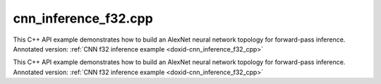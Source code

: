.. index:: pair: example; cnn_inference_f32.cpp
.. _doxid-cnn_inference_f32_8cpp-example:

cnn_inference_f32.cpp
=====================

This C++ API example demonstrates how to build an AlexNet neural network topology for forward-pass inference. Annotated version: :ref:`CNN f32 inference example <doxid-cnn_inference_f32_cpp>`

This C++ API example demonstrates how to build an AlexNet neural network topology for forward-pass inference. Annotated version: :ref:`CNN f32 inference example <doxid-cnn_inference_f32_cpp>`



.. ref-code-block:: cpp

	/*******************************************************************************
	* Copyright 2016-2025 Intel Corporation
	*
	* Licensed under the Apache License, Version 2.0 (the "License");
	* you may not use this file except in compliance with the License.
	* You may obtain a copy of the License at
	*
	*     http://www.apache.org/licenses/LICENSE-2.0
	*
	* Unless required by applicable law or agreed to in writing, software
	* distributed under the License is distributed on an "AS IS" BASIS,
	* WITHOUT WARRANTIES OR CONDITIONS OF ANY KIND, either express or implied.
	* See the License for the specific language governing permissions and
	* limitations under the License.
	*******************************************************************************/
	
	
	
	#include <assert.h>
	
	#include <chrono>
	#include <vector>
	#include <unordered_map>
	
	#include "oneapi/dnnl/dnnl.hpp"
	
	#include "example_utils.hpp"
	
	using namespace :ref:`dnnl <doxid-namespacednnl>`;
	
	void simple_net(:ref:`engine::kind <doxid-structdnnl_1_1engine_1a2635da16314dcbdb9bd9ea431316bb1a>` engine_kind, int times = 100) {
	    //[Initialize engine and stream]
	    :ref:`engine <doxid-structdnnl_1_1engine>` eng(engine_kind, 0);
	    :ref:`stream <doxid-structdnnl_1_1stream>` s(eng);
	    //[Initialize engine and stream]
	
	    //[Create network]
	    std::vector<primitive> net;
	    std::vector<std::unordered_map<int, memory>> net_args;
	    //[Create network]
	
	    const :ref:`memory::dim <doxid-structdnnl_1_1memory_1a281426f169daa042dcf5379c8fce21a9>` batch = 1;
	
	    // AlexNet: conv1
	    // {batch, 3, 227, 227} (x) {96, 3, 11, 11} -> {batch, 96, 55, 55}
	    // strides: {4, 4}
	    :ref:`memory::dims <doxid-structdnnl_1_1memory_1a7d9f4b6ad8caf3969f436cd9ff27e9bb>` conv1_src_tz = {batch, 3, 227, 227};
	    :ref:`memory::dims <doxid-structdnnl_1_1memory_1a7d9f4b6ad8caf3969f436cd9ff27e9bb>` conv1_weights_tz = {96, 3, 11, 11};
	    :ref:`memory::dims <doxid-structdnnl_1_1memory_1a7d9f4b6ad8caf3969f436cd9ff27e9bb>` conv1_bias_tz = {96};
	    :ref:`memory::dims <doxid-structdnnl_1_1memory_1a7d9f4b6ad8caf3969f436cd9ff27e9bb>` conv1_dst_tz = {batch, 96, 55, 55};
	    :ref:`memory::dims <doxid-structdnnl_1_1memory_1a7d9f4b6ad8caf3969f436cd9ff27e9bb>` conv1_strides = {4, 4};
	    :ref:`memory::dims <doxid-structdnnl_1_1memory_1a7d9f4b6ad8caf3969f436cd9ff27e9bb>` conv1_padding = {0, 0};
	
	    //[Allocate buffers]
	    std::vector<float> user_src(batch * 3 * 227 * 227);
	    std::vector<float> user_dst(batch * 1000);
	    std::vector<float> conv1_weights(product(conv1_weights_tz));
	    std::vector<float> conv1_bias(product(conv1_bias_tz));
	    //[Allocate buffers]
	
	    //[Create user memory]
	    auto user_src_memory = :ref:`memory <doxid-structdnnl_1_1memory>`(
	            {{conv1_src_tz}, :ref:`memory::data_type::f32 <doxid-structdnnl_1_1memory_1a8e83474ec3a50e08e37af76c8c075dcea512dc597be7ae761876315165dc8bd2e>`, :ref:`memory::format_tag::nchw <doxid-structdnnl_1_1memory_1a8e71077ed6a5f7fb7b3e6e1a5a2ecf3faded7ac40158367123c5467281d44cbeb>`},
	            eng);
	    write_to_dnnl_memory(user_src.data(), user_src_memory);
	    auto user_weights_memory
	            = :ref:`memory <doxid-structdnnl_1_1memory>`({{conv1_weights_tz}, :ref:`memory::data_type::f32 <doxid-structdnnl_1_1memory_1a8e83474ec3a50e08e37af76c8c075dcea512dc597be7ae761876315165dc8bd2e>`,
	                             :ref:`memory::format_tag::oihw <doxid-structdnnl_1_1memory_1a8e71077ed6a5f7fb7b3e6e1a5a2ecf3fa14b72a467aeefa06a5cb802ec4a7743c>`},
	                    eng);
	    write_to_dnnl_memory(conv1_weights.data(), user_weights_memory);
	    auto conv1_user_bias_memory = :ref:`memory <doxid-structdnnl_1_1memory>`(
	            {{conv1_bias_tz}, :ref:`memory::data_type::f32 <doxid-structdnnl_1_1memory_1a8e83474ec3a50e08e37af76c8c075dcea512dc597be7ae761876315165dc8bd2e>`, :ref:`memory::format_tag::x <doxid-structdnnl_1_1memory_1a8e71077ed6a5f7fb7b3e6e1a5a2ecf3fa9dd4e461268c8034f5c8564e155c67a6>`},
	            eng);
	    write_to_dnnl_memory(conv1_bias.data(), conv1_user_bias_memory);
	    //[Create user memory]
	
	    //[Create convolution memory descriptors]
	    auto conv1_src_md = :ref:`memory::desc <doxid-structdnnl_1_1memory_1_1desc>`(
	            {conv1_src_tz}, :ref:`memory::data_type::f32 <doxid-structdnnl_1_1memory_1a8e83474ec3a50e08e37af76c8c075dcea512dc597be7ae761876315165dc8bd2e>`, :ref:`memory::format_tag::any <doxid-structdnnl_1_1memory_1a8e71077ed6a5f7fb7b3e6e1a5a2ecf3fa100b8cad7cf2a56f6df78f171f97a1ec>`);
	    auto conv1_bias_md = :ref:`memory::desc <doxid-structdnnl_1_1memory_1_1desc>`(
	            {conv1_bias_tz}, :ref:`memory::data_type::f32 <doxid-structdnnl_1_1memory_1a8e83474ec3a50e08e37af76c8c075dcea512dc597be7ae761876315165dc8bd2e>`, :ref:`memory::format_tag::any <doxid-structdnnl_1_1memory_1a8e71077ed6a5f7fb7b3e6e1a5a2ecf3fa100b8cad7cf2a56f6df78f171f97a1ec>`);
	    auto conv1_weights_md = :ref:`memory::desc <doxid-structdnnl_1_1memory_1_1desc>`({conv1_weights_tz},
	            :ref:`memory::data_type::f32 <doxid-structdnnl_1_1memory_1a8e83474ec3a50e08e37af76c8c075dcea512dc597be7ae761876315165dc8bd2e>`, :ref:`memory::format_tag::any <doxid-structdnnl_1_1memory_1a8e71077ed6a5f7fb7b3e6e1a5a2ecf3fa100b8cad7cf2a56f6df78f171f97a1ec>`);
	    auto conv1_dst_md = :ref:`memory::desc <doxid-structdnnl_1_1memory_1_1desc>`(
	            {conv1_dst_tz}, :ref:`memory::data_type::f32 <doxid-structdnnl_1_1memory_1a8e83474ec3a50e08e37af76c8c075dcea512dc597be7ae761876315165dc8bd2e>`, :ref:`memory::format_tag::any <doxid-structdnnl_1_1memory_1a8e71077ed6a5f7fb7b3e6e1a5a2ecf3fa100b8cad7cf2a56f6df78f171f97a1ec>`);
	    //[Create convolution memory descriptors]
	
	    //[Create convolution primitive descriptor]
	    auto conv1_prim_desc = :ref:`convolution_forward::primitive_desc <doxid-structdnnl_1_1convolution__forward_1_1primitive__desc>`(eng,
	            :ref:`prop_kind::forward_inference <doxid-group__dnnl__api__attributes_1ggac7db48f6583aa9903e54c2a39d65438fa3b9fad4f80d45368f856b5403198ac4c>`, :ref:`algorithm::convolution_direct <doxid-group__dnnl__api__attributes_1gga00377dd4982333e42e8ae1d09a309640a5028ad8f818a45333a8a0eefad35c5c0>`,
	            conv1_src_md, conv1_weights_md, conv1_bias_md, conv1_dst_md,
	            conv1_strides, conv1_padding, conv1_padding);
	    //[Create convolution primitive descriptor]
	
	    //[Reorder data and weights]
	    auto conv1_src_memory = user_src_memory;
	    if (conv1_prim_desc.src_desc() != user_src_memory.get_desc()) {
	        conv1_src_memory = :ref:`memory <doxid-structdnnl_1_1memory>`(conv1_prim_desc.src_desc(), eng);
	        net.push_back(:ref:`reorder <doxid-structdnnl_1_1reorder>`(user_src_memory, conv1_src_memory));
	        net_args.push_back({{:ref:`DNNL_ARG_FROM <doxid-group__dnnl__api__primitives__common_1ga953b34f004a8222b04e21851487c611a>`, user_src_memory},
	                {:ref:`DNNL_ARG_TO <doxid-group__dnnl__api__primitives__common_1gaf700c3396987b450413c8df5d78bafd9>`, conv1_src_memory}});
	    }
	
	    auto conv1_weights_memory = user_weights_memory;
	    if (conv1_prim_desc.weights_desc() != user_weights_memory.get_desc()) {
	        conv1_weights_memory = :ref:`memory <doxid-structdnnl_1_1memory>`(conv1_prim_desc.weights_desc(), eng);
	        :ref:`reorder <doxid-structdnnl_1_1reorder>`(user_weights_memory, conv1_weights_memory)
	                .:ref:`execute <doxid-structdnnl_1_1reorder_1ab9d5265274a13d4afa1fe33d784a1027>`(s, user_weights_memory, conv1_weights_memory);
	    }
	    //[Reorder data and weights]
	
	    //[Create memory for output]
	    auto conv1_dst_memory = :ref:`memory <doxid-structdnnl_1_1memory>`(conv1_prim_desc.dst_desc(), eng);
	    //[Create memory for output]
	
	    //[Create convolution primitive]
	    net.push_back(:ref:`convolution_forward <doxid-structdnnl_1_1convolution__forward>`(conv1_prim_desc));
	    net_args.push_back({{:ref:`DNNL_ARG_SRC <doxid-group__dnnl__api__primitives__common_1gac37ad67b48edeb9e742af0e50b70fe09>`, conv1_src_memory},
	            {:ref:`DNNL_ARG_WEIGHTS <doxid-group__dnnl__api__primitives__common_1gaf279f28c59a807e71a70c719db56c5b3>`, conv1_weights_memory},
	            {:ref:`DNNL_ARG_BIAS <doxid-group__dnnl__api__primitives__common_1gad0cbc09942aba93fbe3c0c2e09166f0d>`, conv1_user_bias_memory},
	            {:ref:`DNNL_ARG_DST <doxid-group__dnnl__api__primitives__common_1ga3ca217e4a06d42a0ede3c018383c388f>`, conv1_dst_memory}});
	    //[Create convolution primitive]
	
	    // AlexNet: relu1
	    // {batch, 96, 55, 55} -> {batch, 96, 55, 55}
	    const float negative1_slope = 0.0f;
	
	    //[Create relu primitive]
	    auto relu1_prim_desc
	            = :ref:`eltwise_forward::primitive_desc <doxid-structdnnl_1_1eltwise__forward_1_1primitive__desc>`(eng, :ref:`prop_kind::forward_inference <doxid-group__dnnl__api__attributes_1ggac7db48f6583aa9903e54c2a39d65438fa3b9fad4f80d45368f856b5403198ac4c>`,
	                    :ref:`algorithm::eltwise_relu <doxid-group__dnnl__api__attributes_1gga00377dd4982333e42e8ae1d09a309640aba09bebb742494255b90b43871c01c69>`, conv1_dst_memory.get_desc(),
	                    conv1_dst_memory.get_desc(), negative1_slope);
	
	    net.push_back(:ref:`eltwise_forward <doxid-structdnnl_1_1eltwise__forward>`(relu1_prim_desc));
	    net_args.push_back({{:ref:`DNNL_ARG_SRC <doxid-group__dnnl__api__primitives__common_1gac37ad67b48edeb9e742af0e50b70fe09>`, conv1_dst_memory},
	            {:ref:`DNNL_ARG_DST <doxid-group__dnnl__api__primitives__common_1ga3ca217e4a06d42a0ede3c018383c388f>`, conv1_dst_memory}});
	    //[Create relu primitive]
	
	    // AlexNet: lrn1
	    // {batch, 96, 55, 55} -> {batch, 96, 55, 55}
	    // local size: 5
	    // alpha1: 0.0001
	    // beta1: 0.75
	    const :ref:`memory::dim <doxid-structdnnl_1_1memory_1a281426f169daa042dcf5379c8fce21a9>` local1_size = 5;
	    const float alpha1 = 0.0001f;
	    const float beta1 = 0.75f;
	    const float k1 = 1.0f;
	
	    // create lrn primitive and add it to net
	    auto lrn1_prim_desc = :ref:`lrn_forward::primitive_desc <doxid-structdnnl_1_1lrn__forward_1_1primitive__desc>`(eng,
	            :ref:`prop_kind::forward_inference <doxid-group__dnnl__api__attributes_1ggac7db48f6583aa9903e54c2a39d65438fa3b9fad4f80d45368f856b5403198ac4c>`, :ref:`algorithm::lrn_across_channels <doxid-group__dnnl__api__attributes_1gga00377dd4982333e42e8ae1d09a309640ab9e2d858b551792385a4b5b86672b24b>`,
	            conv1_dst_memory.get_desc(), conv1_dst_memory.get_desc(),
	            local1_size, alpha1, beta1, k1);
	    auto lrn1_dst_memory = :ref:`memory <doxid-structdnnl_1_1memory>`(lrn1_prim_desc.dst_desc(), eng);
	
	    net.push_back(:ref:`lrn_forward <doxid-structdnnl_1_1lrn__forward>`(lrn1_prim_desc));
	    net_args.push_back({{:ref:`DNNL_ARG_SRC <doxid-group__dnnl__api__primitives__common_1gac37ad67b48edeb9e742af0e50b70fe09>`, conv1_dst_memory},
	            {:ref:`DNNL_ARG_DST <doxid-group__dnnl__api__primitives__common_1ga3ca217e4a06d42a0ede3c018383c388f>`, lrn1_dst_memory}});
	
	    // AlexNet: pool1
	    // {batch, 96, 55, 55} -> {batch, 96, 27, 27}
	    // kernel: {3, 3}
	    // strides: {2, 2}
	    :ref:`memory::dims <doxid-structdnnl_1_1memory_1a7d9f4b6ad8caf3969f436cd9ff27e9bb>` pool1_dst_tz = {batch, 96, 27, 27};
	    :ref:`memory::dims <doxid-structdnnl_1_1memory_1a7d9f4b6ad8caf3969f436cd9ff27e9bb>` pool1_kernel = {3, 3};
	    :ref:`memory::dims <doxid-structdnnl_1_1memory_1a7d9f4b6ad8caf3969f436cd9ff27e9bb>` pool1_strides = {2, 2};
	    :ref:`memory::dims <doxid-structdnnl_1_1memory_1a7d9f4b6ad8caf3969f436cd9ff27e9bb>` pool_dilation = {0, 0};
	    :ref:`memory::dims <doxid-structdnnl_1_1memory_1a7d9f4b6ad8caf3969f436cd9ff27e9bb>` pool_padding = {0, 0};
	
	    auto pool1_dst_md = :ref:`memory::desc <doxid-structdnnl_1_1memory_1_1desc>`(
	            {pool1_dst_tz}, :ref:`memory::data_type::f32 <doxid-structdnnl_1_1memory_1a8e83474ec3a50e08e37af76c8c075dcea512dc597be7ae761876315165dc8bd2e>`, :ref:`memory::format_tag::any <doxid-structdnnl_1_1memory_1a8e71077ed6a5f7fb7b3e6e1a5a2ecf3fa100b8cad7cf2a56f6df78f171f97a1ec>`);
	
	    //[Create pooling primitive]
	    auto pool1_pd = :ref:`pooling_forward::primitive_desc <doxid-structdnnl_1_1pooling__forward_1_1primitive__desc>`(eng,
	            :ref:`prop_kind::forward_inference <doxid-group__dnnl__api__attributes_1ggac7db48f6583aa9903e54c2a39d65438fa3b9fad4f80d45368f856b5403198ac4c>`, :ref:`algorithm::pooling_max <doxid-group__dnnl__api__attributes_1gga00377dd4982333e42e8ae1d09a309640a8c73d4bb88a0497586a74256bb338e88>`,
	            lrn1_dst_memory.get_desc(), pool1_dst_md, pool1_strides,
	            pool1_kernel, pool_dilation, pool_padding, pool_padding);
	    auto pool1_dst_memory = :ref:`memory <doxid-structdnnl_1_1memory>`(pool1_pd.dst_desc(), eng);
	
	    net.push_back(:ref:`pooling_forward <doxid-structdnnl_1_1pooling__forward>`(pool1_pd));
	    net_args.push_back({{:ref:`DNNL_ARG_SRC <doxid-group__dnnl__api__primitives__common_1gac37ad67b48edeb9e742af0e50b70fe09>`, lrn1_dst_memory},
	            {:ref:`DNNL_ARG_DST <doxid-group__dnnl__api__primitives__common_1ga3ca217e4a06d42a0ede3c018383c388f>`, pool1_dst_memory}});
	    //[Create pooling primitive]
	
	    // AlexNet: conv2
	    // {batch, 96, 27, 27} (x) {2, 128, 48, 5, 5} -> {batch, 256, 27, 27}
	    // strides: {1, 1}
	    :ref:`memory::dims <doxid-structdnnl_1_1memory_1a7d9f4b6ad8caf3969f436cd9ff27e9bb>` conv2_src_tz = {batch, 96, 27, 27};
	    :ref:`memory::dims <doxid-structdnnl_1_1memory_1a7d9f4b6ad8caf3969f436cd9ff27e9bb>` conv2_weights_tz = {2, 128, 48, 5, 5};
	    :ref:`memory::dims <doxid-structdnnl_1_1memory_1a7d9f4b6ad8caf3969f436cd9ff27e9bb>` conv2_bias_tz = {256};
	    :ref:`memory::dims <doxid-structdnnl_1_1memory_1a7d9f4b6ad8caf3969f436cd9ff27e9bb>` conv2_dst_tz = {batch, 256, 27, 27};
	    :ref:`memory::dims <doxid-structdnnl_1_1memory_1a7d9f4b6ad8caf3969f436cd9ff27e9bb>` conv2_strides = {1, 1};
	    :ref:`memory::dims <doxid-structdnnl_1_1memory_1a7d9f4b6ad8caf3969f436cd9ff27e9bb>` conv2_padding = {2, 2};
	
	    std::vector<float> conv2_weights(product(conv2_weights_tz));
	    std::vector<float> conv2_bias(product(conv2_bias_tz));
	
	    // create memory for user data
	    auto conv2_user_weights_memory
	            = :ref:`memory <doxid-structdnnl_1_1memory>`({{conv2_weights_tz}, :ref:`memory::data_type::f32 <doxid-structdnnl_1_1memory_1a8e83474ec3a50e08e37af76c8c075dcea512dc597be7ae761876315165dc8bd2e>`,
	                             :ref:`memory::format_tag::goihw <doxid-structdnnl_1_1memory_1a8e71077ed6a5f7fb7b3e6e1a5a2ecf3fa3dc0e53430a6368210356118196f821a>`},
	                    eng);
	    write_to_dnnl_memory(conv2_weights.data(), conv2_user_weights_memory);
	    auto conv2_user_bias_memory = :ref:`memory <doxid-structdnnl_1_1memory>`(
	            {{conv2_bias_tz}, :ref:`memory::data_type::f32 <doxid-structdnnl_1_1memory_1a8e83474ec3a50e08e37af76c8c075dcea512dc597be7ae761876315165dc8bd2e>`, :ref:`memory::format_tag::x <doxid-structdnnl_1_1memory_1a8e71077ed6a5f7fb7b3e6e1a5a2ecf3fa9dd4e461268c8034f5c8564e155c67a6>`},
	            eng);
	    write_to_dnnl_memory(conv2_bias.data(), conv2_user_bias_memory);
	
	    // create memory descriptors for convolution data w/ no specified format
	    auto conv2_src_md = :ref:`memory::desc <doxid-structdnnl_1_1memory_1_1desc>`(
	            {conv2_src_tz}, :ref:`memory::data_type::f32 <doxid-structdnnl_1_1memory_1a8e83474ec3a50e08e37af76c8c075dcea512dc597be7ae761876315165dc8bd2e>`, :ref:`memory::format_tag::any <doxid-structdnnl_1_1memory_1a8e71077ed6a5f7fb7b3e6e1a5a2ecf3fa100b8cad7cf2a56f6df78f171f97a1ec>`);
	    auto conv2_bias_md = :ref:`memory::desc <doxid-structdnnl_1_1memory_1_1desc>`(
	            {conv2_bias_tz}, :ref:`memory::data_type::f32 <doxid-structdnnl_1_1memory_1a8e83474ec3a50e08e37af76c8c075dcea512dc597be7ae761876315165dc8bd2e>`, :ref:`memory::format_tag::any <doxid-structdnnl_1_1memory_1a8e71077ed6a5f7fb7b3e6e1a5a2ecf3fa100b8cad7cf2a56f6df78f171f97a1ec>`);
	    auto conv2_weights_md = :ref:`memory::desc <doxid-structdnnl_1_1memory_1_1desc>`({conv2_weights_tz},
	            :ref:`memory::data_type::f32 <doxid-structdnnl_1_1memory_1a8e83474ec3a50e08e37af76c8c075dcea512dc597be7ae761876315165dc8bd2e>`, :ref:`memory::format_tag::any <doxid-structdnnl_1_1memory_1a8e71077ed6a5f7fb7b3e6e1a5a2ecf3fa100b8cad7cf2a56f6df78f171f97a1ec>`);
	    auto conv2_dst_md = :ref:`memory::desc <doxid-structdnnl_1_1memory_1_1desc>`(
	            {conv2_dst_tz}, :ref:`memory::data_type::f32 <doxid-structdnnl_1_1memory_1a8e83474ec3a50e08e37af76c8c075dcea512dc597be7ae761876315165dc8bd2e>`, :ref:`memory::format_tag::any <doxid-structdnnl_1_1memory_1a8e71077ed6a5f7fb7b3e6e1a5a2ecf3fa100b8cad7cf2a56f6df78f171f97a1ec>`);
	
	    // create a convolution
	    auto conv2_prim_desc = :ref:`convolution_forward::primitive_desc <doxid-structdnnl_1_1convolution__forward_1_1primitive__desc>`(eng,
	            :ref:`prop_kind::forward_inference <doxid-group__dnnl__api__attributes_1ggac7db48f6583aa9903e54c2a39d65438fa3b9fad4f80d45368f856b5403198ac4c>`, :ref:`algorithm::convolution_direct <doxid-group__dnnl__api__attributes_1gga00377dd4982333e42e8ae1d09a309640a5028ad8f818a45333a8a0eefad35c5c0>`,
	            conv2_src_md, conv2_weights_md, conv2_bias_md, conv2_dst_md,
	            conv2_strides, conv2_padding, conv2_padding);
	
	    auto conv2_src_memory = pool1_dst_memory;
	    if (conv2_prim_desc.src_desc() != conv2_src_memory.get_desc()) {
	        conv2_src_memory = :ref:`memory <doxid-structdnnl_1_1memory>`(conv2_prim_desc.src_desc(), eng);
	        net.push_back(:ref:`reorder <doxid-structdnnl_1_1reorder>`(pool1_dst_memory, conv2_src_memory));
	        net_args.push_back({{:ref:`DNNL_ARG_FROM <doxid-group__dnnl__api__primitives__common_1ga953b34f004a8222b04e21851487c611a>`, pool1_dst_memory},
	                {:ref:`DNNL_ARG_TO <doxid-group__dnnl__api__primitives__common_1gaf700c3396987b450413c8df5d78bafd9>`, conv2_src_memory}});
	    }
	
	    auto conv2_weights_memory = conv2_user_weights_memory;
	    if (conv2_prim_desc.weights_desc()
	            != conv2_user_weights_memory.get_desc()) {
	        conv2_weights_memory = :ref:`memory <doxid-structdnnl_1_1memory>`(conv2_prim_desc.weights_desc(), eng);
	        :ref:`reorder <doxid-structdnnl_1_1reorder>`(conv2_user_weights_memory, conv2_weights_memory)
	                .:ref:`execute <doxid-structdnnl_1_1reorder_1ab9d5265274a13d4afa1fe33d784a1027>`(s, conv2_user_weights_memory, conv2_weights_memory);
	    }
	
	    auto conv2_dst_memory = :ref:`memory <doxid-structdnnl_1_1memory>`(conv2_prim_desc.dst_desc(), eng);
	
	    // create convolution primitive and add it to net
	    net.push_back(:ref:`convolution_forward <doxid-structdnnl_1_1convolution__forward>`(conv2_prim_desc));
	    net_args.push_back({{:ref:`DNNL_ARG_SRC <doxid-group__dnnl__api__primitives__common_1gac37ad67b48edeb9e742af0e50b70fe09>`, conv2_src_memory},
	            {:ref:`DNNL_ARG_WEIGHTS <doxid-group__dnnl__api__primitives__common_1gaf279f28c59a807e71a70c719db56c5b3>`, conv2_weights_memory},
	            {:ref:`DNNL_ARG_BIAS <doxid-group__dnnl__api__primitives__common_1gad0cbc09942aba93fbe3c0c2e09166f0d>`, conv2_user_bias_memory},
	            {:ref:`DNNL_ARG_DST <doxid-group__dnnl__api__primitives__common_1ga3ca217e4a06d42a0ede3c018383c388f>`, conv2_dst_memory}});
	
	    // AlexNet: relu2
	    // {batch, 256, 27, 27} -> {batch, 256, 27, 27}
	    const float negative2_slope = 0.0f;
	
	    // create relu primitive and add it to net
	    auto relu2_prim_desc
	            = :ref:`eltwise_forward::primitive_desc <doxid-structdnnl_1_1eltwise__forward_1_1primitive__desc>`(eng, :ref:`prop_kind::forward_inference <doxid-group__dnnl__api__attributes_1ggac7db48f6583aa9903e54c2a39d65438fa3b9fad4f80d45368f856b5403198ac4c>`,
	                    :ref:`algorithm::eltwise_relu <doxid-group__dnnl__api__attributes_1gga00377dd4982333e42e8ae1d09a309640aba09bebb742494255b90b43871c01c69>`, conv2_dst_memory.get_desc(),
	                    conv2_dst_memory.get_desc(), negative2_slope);
	
	    net.push_back(:ref:`eltwise_forward <doxid-structdnnl_1_1eltwise__forward>`(relu2_prim_desc));
	    net_args.push_back({{:ref:`DNNL_ARG_SRC <doxid-group__dnnl__api__primitives__common_1gac37ad67b48edeb9e742af0e50b70fe09>`, conv2_dst_memory},
	            {:ref:`DNNL_ARG_DST <doxid-group__dnnl__api__primitives__common_1ga3ca217e4a06d42a0ede3c018383c388f>`, conv2_dst_memory}});
	
	    // AlexNet: lrn2
	    // {batch, 256, 27, 27} -> {batch, 256, 27, 27}
	    // local size: 5
	    // alpha2: 0.0001
	    // beta2: 0.75
	    const :ref:`memory::dim <doxid-structdnnl_1_1memory_1a281426f169daa042dcf5379c8fce21a9>` local2_size = 5;
	    const float alpha2 = 0.0001f;
	    const float beta2 = 0.75f;
	    const float k2 = 1.0f;
	
	    // create lrn primitive and add it to net
	    auto lrn2_prim_desc
	            = :ref:`lrn_forward::primitive_desc <doxid-structdnnl_1_1lrn__forward_1_1primitive__desc>`(eng, :ref:`prop_kind::forward_inference <doxid-group__dnnl__api__attributes_1ggac7db48f6583aa9903e54c2a39d65438fa3b9fad4f80d45368f856b5403198ac4c>`,
	                    :ref:`algorithm::lrn_across_channels <doxid-group__dnnl__api__attributes_1gga00377dd4982333e42e8ae1d09a309640ab9e2d858b551792385a4b5b86672b24b>`, conv2_prim_desc.dst_desc(),
	                    conv2_prim_desc.dst_desc(), local2_size, alpha2, beta2, k2);
	    auto lrn2_dst_memory = :ref:`memory <doxid-structdnnl_1_1memory>`(lrn2_prim_desc.dst_desc(), eng);
	
	    net.push_back(:ref:`lrn_forward <doxid-structdnnl_1_1lrn__forward>`(lrn2_prim_desc));
	    net_args.push_back({{:ref:`DNNL_ARG_SRC <doxid-group__dnnl__api__primitives__common_1gac37ad67b48edeb9e742af0e50b70fe09>`, conv2_dst_memory},
	            {:ref:`DNNL_ARG_DST <doxid-group__dnnl__api__primitives__common_1ga3ca217e4a06d42a0ede3c018383c388f>`, lrn2_dst_memory}});
	
	    // AlexNet: pool2
	    // {batch, 256, 27, 27} -> {batch, 256, 13, 13}
	    // kernel: {3, 3}
	    // strides: {2, 2}
	    :ref:`memory::dims <doxid-structdnnl_1_1memory_1a7d9f4b6ad8caf3969f436cd9ff27e9bb>` pool2_dst_tz = {batch, 256, 13, 13};
	    :ref:`memory::dims <doxid-structdnnl_1_1memory_1a7d9f4b6ad8caf3969f436cd9ff27e9bb>` pool2_kernel = {3, 3};
	    :ref:`memory::dims <doxid-structdnnl_1_1memory_1a7d9f4b6ad8caf3969f436cd9ff27e9bb>` pool2_strides = {2, 2};
	    :ref:`memory::dims <doxid-structdnnl_1_1memory_1a7d9f4b6ad8caf3969f436cd9ff27e9bb>` pool2_dilation = {0, 0};
	    :ref:`memory::dims <doxid-structdnnl_1_1memory_1a7d9f4b6ad8caf3969f436cd9ff27e9bb>` pool2_padding = {0, 0};
	
	    auto pool2_dst_md = :ref:`memory::desc <doxid-structdnnl_1_1memory_1_1desc>`(
	            {pool2_dst_tz}, :ref:`memory::data_type::f32 <doxid-structdnnl_1_1memory_1a8e83474ec3a50e08e37af76c8c075dcea512dc597be7ae761876315165dc8bd2e>`, :ref:`memory::format_tag::any <doxid-structdnnl_1_1memory_1a8e71077ed6a5f7fb7b3e6e1a5a2ecf3fa100b8cad7cf2a56f6df78f171f97a1ec>`);
	
	    // create a pooling
	    auto pool2_pd = :ref:`pooling_forward::primitive_desc <doxid-structdnnl_1_1pooling__forward_1_1primitive__desc>`(eng,
	            :ref:`prop_kind::forward_inference <doxid-group__dnnl__api__attributes_1ggac7db48f6583aa9903e54c2a39d65438fa3b9fad4f80d45368f856b5403198ac4c>`, :ref:`algorithm::pooling_max <doxid-group__dnnl__api__attributes_1gga00377dd4982333e42e8ae1d09a309640a8c73d4bb88a0497586a74256bb338e88>`,
	            lrn2_dst_memory.get_desc(), pool2_dst_md, pool2_strides,
	            pool2_kernel, pool2_dilation, pool2_padding, pool2_padding);
	    auto pool2_dst_memory = :ref:`memory <doxid-structdnnl_1_1memory>`(pool2_pd.dst_desc(), eng);
	
	    // create pooling primitive an add it to net
	    net.push_back(:ref:`pooling_forward <doxid-structdnnl_1_1pooling__forward>`(pool2_pd));
	    net_args.push_back({{:ref:`DNNL_ARG_SRC <doxid-group__dnnl__api__primitives__common_1gac37ad67b48edeb9e742af0e50b70fe09>`, lrn2_dst_memory},
	            {:ref:`DNNL_ARG_DST <doxid-group__dnnl__api__primitives__common_1ga3ca217e4a06d42a0ede3c018383c388f>`, pool2_dst_memory}});
	
	    // AlexNet: conv3
	    // {batch, 256, 13, 13} (x)  {384, 256, 3, 3}; -> {batch, 384, 13, 13};
	    // strides: {1, 1}
	    :ref:`memory::dims <doxid-structdnnl_1_1memory_1a7d9f4b6ad8caf3969f436cd9ff27e9bb>` conv3_src_tz = {batch, 256, 13, 13};
	    :ref:`memory::dims <doxid-structdnnl_1_1memory_1a7d9f4b6ad8caf3969f436cd9ff27e9bb>` conv3_weights_tz = {384, 256, 3, 3};
	    :ref:`memory::dims <doxid-structdnnl_1_1memory_1a7d9f4b6ad8caf3969f436cd9ff27e9bb>` conv3_bias_tz = {384};
	    :ref:`memory::dims <doxid-structdnnl_1_1memory_1a7d9f4b6ad8caf3969f436cd9ff27e9bb>` conv3_dst_tz = {batch, 384, 13, 13};
	    :ref:`memory::dims <doxid-structdnnl_1_1memory_1a7d9f4b6ad8caf3969f436cd9ff27e9bb>` conv3_strides = {1, 1};
	    :ref:`memory::dims <doxid-structdnnl_1_1memory_1a7d9f4b6ad8caf3969f436cd9ff27e9bb>` conv3_padding = {1, 1};
	
	    std::vector<float> conv3_weights(product(conv3_weights_tz));
	    std::vector<float> conv3_bias(product(conv3_bias_tz));
	
	    // create memory for user data
	    auto conv3_user_weights_memory
	            = :ref:`memory <doxid-structdnnl_1_1memory>`({{conv3_weights_tz}, :ref:`memory::data_type::f32 <doxid-structdnnl_1_1memory_1a8e83474ec3a50e08e37af76c8c075dcea512dc597be7ae761876315165dc8bd2e>`,
	                             :ref:`memory::format_tag::oihw <doxid-structdnnl_1_1memory_1a8e71077ed6a5f7fb7b3e6e1a5a2ecf3fa14b72a467aeefa06a5cb802ec4a7743c>`},
	                    eng);
	    write_to_dnnl_memory(conv3_weights.data(), conv3_user_weights_memory);
	    auto conv3_user_bias_memory = :ref:`memory <doxid-structdnnl_1_1memory>`(
	            {{conv3_bias_tz}, :ref:`memory::data_type::f32 <doxid-structdnnl_1_1memory_1a8e83474ec3a50e08e37af76c8c075dcea512dc597be7ae761876315165dc8bd2e>`, :ref:`memory::format_tag::x <doxid-structdnnl_1_1memory_1a8e71077ed6a5f7fb7b3e6e1a5a2ecf3fa9dd4e461268c8034f5c8564e155c67a6>`},
	            eng);
	    write_to_dnnl_memory(conv3_bias.data(), conv3_user_bias_memory);
	
	    // create memory descriptors for convolution data w/ no specified format
	    auto conv3_src_md = :ref:`memory::desc <doxid-structdnnl_1_1memory_1_1desc>`(
	            {conv3_src_tz}, :ref:`memory::data_type::f32 <doxid-structdnnl_1_1memory_1a8e83474ec3a50e08e37af76c8c075dcea512dc597be7ae761876315165dc8bd2e>`, :ref:`memory::format_tag::any <doxid-structdnnl_1_1memory_1a8e71077ed6a5f7fb7b3e6e1a5a2ecf3fa100b8cad7cf2a56f6df78f171f97a1ec>`);
	    auto conv3_bias_md = :ref:`memory::desc <doxid-structdnnl_1_1memory_1_1desc>`(
	            {conv3_bias_tz}, :ref:`memory::data_type::f32 <doxid-structdnnl_1_1memory_1a8e83474ec3a50e08e37af76c8c075dcea512dc597be7ae761876315165dc8bd2e>`, :ref:`memory::format_tag::any <doxid-structdnnl_1_1memory_1a8e71077ed6a5f7fb7b3e6e1a5a2ecf3fa100b8cad7cf2a56f6df78f171f97a1ec>`);
	    auto conv3_weights_md = :ref:`memory::desc <doxid-structdnnl_1_1memory_1_1desc>`({conv3_weights_tz},
	            :ref:`memory::data_type::f32 <doxid-structdnnl_1_1memory_1a8e83474ec3a50e08e37af76c8c075dcea512dc597be7ae761876315165dc8bd2e>`, :ref:`memory::format_tag::any <doxid-structdnnl_1_1memory_1a8e71077ed6a5f7fb7b3e6e1a5a2ecf3fa100b8cad7cf2a56f6df78f171f97a1ec>`);
	    auto conv3_dst_md = :ref:`memory::desc <doxid-structdnnl_1_1memory_1_1desc>`(
	            {conv3_dst_tz}, :ref:`memory::data_type::f32 <doxid-structdnnl_1_1memory_1a8e83474ec3a50e08e37af76c8c075dcea512dc597be7ae761876315165dc8bd2e>`, :ref:`memory::format_tag::any <doxid-structdnnl_1_1memory_1a8e71077ed6a5f7fb7b3e6e1a5a2ecf3fa100b8cad7cf2a56f6df78f171f97a1ec>`);
	
	    // create a convolution
	    auto conv3_prim_desc = :ref:`convolution_forward::primitive_desc <doxid-structdnnl_1_1convolution__forward_1_1primitive__desc>`(eng,
	            :ref:`prop_kind::forward_inference <doxid-group__dnnl__api__attributes_1ggac7db48f6583aa9903e54c2a39d65438fa3b9fad4f80d45368f856b5403198ac4c>`, :ref:`algorithm::convolution_direct <doxid-group__dnnl__api__attributes_1gga00377dd4982333e42e8ae1d09a309640a5028ad8f818a45333a8a0eefad35c5c0>`,
	            conv3_src_md, conv3_weights_md, conv3_bias_md, conv3_dst_md,
	            conv3_strides, conv3_padding, conv3_padding);
	
	    auto conv3_src_memory = pool2_dst_memory;
	    if (conv3_prim_desc.src_desc() != conv3_src_memory.get_desc()) {
	        conv3_src_memory = :ref:`memory <doxid-structdnnl_1_1memory>`(conv3_prim_desc.src_desc(), eng);
	        net.push_back(:ref:`reorder <doxid-structdnnl_1_1reorder>`(pool2_dst_memory, conv3_src_memory));
	        net_args.push_back({{:ref:`DNNL_ARG_FROM <doxid-group__dnnl__api__primitives__common_1ga953b34f004a8222b04e21851487c611a>`, pool2_dst_memory},
	                {:ref:`DNNL_ARG_TO <doxid-group__dnnl__api__primitives__common_1gaf700c3396987b450413c8df5d78bafd9>`, conv3_src_memory}});
	    }
	
	    auto conv3_weights_memory = conv3_user_weights_memory;
	    if (conv3_prim_desc.weights_desc()
	            != conv3_user_weights_memory.get_desc()) {
	        conv3_weights_memory = :ref:`memory <doxid-structdnnl_1_1memory>`(conv3_prim_desc.weights_desc(), eng);
	        :ref:`reorder <doxid-structdnnl_1_1reorder>`(conv3_user_weights_memory, conv3_weights_memory)
	                .:ref:`execute <doxid-structdnnl_1_1reorder_1ab9d5265274a13d4afa1fe33d784a1027>`(s, conv3_user_weights_memory, conv3_weights_memory);
	    }
	
	    auto conv3_dst_memory = :ref:`memory <doxid-structdnnl_1_1memory>`(conv3_prim_desc.dst_desc(), eng);
	
	    // create convolution primitive and add it to net
	    net.push_back(:ref:`convolution_forward <doxid-structdnnl_1_1convolution__forward>`(conv3_prim_desc));
	    net_args.push_back({{:ref:`DNNL_ARG_SRC <doxid-group__dnnl__api__primitives__common_1gac37ad67b48edeb9e742af0e50b70fe09>`, conv3_src_memory},
	            {:ref:`DNNL_ARG_WEIGHTS <doxid-group__dnnl__api__primitives__common_1gaf279f28c59a807e71a70c719db56c5b3>`, conv3_weights_memory},
	            {:ref:`DNNL_ARG_BIAS <doxid-group__dnnl__api__primitives__common_1gad0cbc09942aba93fbe3c0c2e09166f0d>`, conv3_user_bias_memory},
	            {:ref:`DNNL_ARG_DST <doxid-group__dnnl__api__primitives__common_1ga3ca217e4a06d42a0ede3c018383c388f>`, conv3_dst_memory}});
	
	    // AlexNet: relu3
	    // {batch, 384, 13, 13} -> {batch, 384, 13, 13}
	    const float negative3_slope = 0.0f;
	
	    // create relu primitive and add it to net
	    auto relu3_prim_desc
	            = :ref:`eltwise_forward::primitive_desc <doxid-structdnnl_1_1eltwise__forward_1_1primitive__desc>`(eng, :ref:`prop_kind::forward_inference <doxid-group__dnnl__api__attributes_1ggac7db48f6583aa9903e54c2a39d65438fa3b9fad4f80d45368f856b5403198ac4c>`,
	                    :ref:`algorithm::eltwise_relu <doxid-group__dnnl__api__attributes_1gga00377dd4982333e42e8ae1d09a309640aba09bebb742494255b90b43871c01c69>`, conv3_dst_memory.get_desc(),
	                    conv3_dst_memory.get_desc(), negative3_slope);
	
	    net.push_back(:ref:`eltwise_forward <doxid-structdnnl_1_1eltwise__forward>`(relu3_prim_desc));
	    net_args.push_back({{:ref:`DNNL_ARG_SRC <doxid-group__dnnl__api__primitives__common_1gac37ad67b48edeb9e742af0e50b70fe09>`, conv3_dst_memory},
	            {:ref:`DNNL_ARG_DST <doxid-group__dnnl__api__primitives__common_1ga3ca217e4a06d42a0ede3c018383c388f>`, conv3_dst_memory}});
	
	    // AlexNet: conv4
	    // {batch, 384, 13, 13} (x)  {2, 192, 192, 3, 3}; ->
	    // {batch, 384, 13, 13};
	    // strides: {1, 1}
	    :ref:`memory::dims <doxid-structdnnl_1_1memory_1a7d9f4b6ad8caf3969f436cd9ff27e9bb>` conv4_src_tz = {batch, 384, 13, 13};
	    :ref:`memory::dims <doxid-structdnnl_1_1memory_1a7d9f4b6ad8caf3969f436cd9ff27e9bb>` conv4_weights_tz = {2, 192, 192, 3, 3};
	    :ref:`memory::dims <doxid-structdnnl_1_1memory_1a7d9f4b6ad8caf3969f436cd9ff27e9bb>` conv4_bias_tz = {384};
	    :ref:`memory::dims <doxid-structdnnl_1_1memory_1a7d9f4b6ad8caf3969f436cd9ff27e9bb>` conv4_dst_tz = {batch, 384, 13, 13};
	    :ref:`memory::dims <doxid-structdnnl_1_1memory_1a7d9f4b6ad8caf3969f436cd9ff27e9bb>` conv4_strides = {1, 1};
	    :ref:`memory::dims <doxid-structdnnl_1_1memory_1a7d9f4b6ad8caf3969f436cd9ff27e9bb>` conv4_padding = {1, 1};
	
	    std::vector<float> conv4_weights(product(conv4_weights_tz));
	    std::vector<float> conv4_bias(product(conv4_bias_tz));
	
	    // create memory for user data
	    auto conv4_user_weights_memory
	            = :ref:`memory <doxid-structdnnl_1_1memory>`({{conv4_weights_tz}, :ref:`memory::data_type::f32 <doxid-structdnnl_1_1memory_1a8e83474ec3a50e08e37af76c8c075dcea512dc597be7ae761876315165dc8bd2e>`,
	                             :ref:`memory::format_tag::goihw <doxid-structdnnl_1_1memory_1a8e71077ed6a5f7fb7b3e6e1a5a2ecf3fa3dc0e53430a6368210356118196f821a>`},
	                    eng);
	    write_to_dnnl_memory(conv4_weights.data(), conv4_user_weights_memory);
	    auto conv4_user_bias_memory = :ref:`memory <doxid-structdnnl_1_1memory>`(
	            {{conv4_bias_tz}, :ref:`memory::data_type::f32 <doxid-structdnnl_1_1memory_1a8e83474ec3a50e08e37af76c8c075dcea512dc597be7ae761876315165dc8bd2e>`, :ref:`memory::format_tag::x <doxid-structdnnl_1_1memory_1a8e71077ed6a5f7fb7b3e6e1a5a2ecf3fa9dd4e461268c8034f5c8564e155c67a6>`},
	            eng);
	    write_to_dnnl_memory(conv4_bias.data(), conv4_user_bias_memory);
	
	    // create memory descriptors for convolution data w/ no specified format
	    auto conv4_src_md = :ref:`memory::desc <doxid-structdnnl_1_1memory_1_1desc>`(
	            {conv4_src_tz}, :ref:`memory::data_type::f32 <doxid-structdnnl_1_1memory_1a8e83474ec3a50e08e37af76c8c075dcea512dc597be7ae761876315165dc8bd2e>`, :ref:`memory::format_tag::any <doxid-structdnnl_1_1memory_1a8e71077ed6a5f7fb7b3e6e1a5a2ecf3fa100b8cad7cf2a56f6df78f171f97a1ec>`);
	    auto conv4_bias_md = :ref:`memory::desc <doxid-structdnnl_1_1memory_1_1desc>`(
	            {conv4_bias_tz}, :ref:`memory::data_type::f32 <doxid-structdnnl_1_1memory_1a8e83474ec3a50e08e37af76c8c075dcea512dc597be7ae761876315165dc8bd2e>`, :ref:`memory::format_tag::any <doxid-structdnnl_1_1memory_1a8e71077ed6a5f7fb7b3e6e1a5a2ecf3fa100b8cad7cf2a56f6df78f171f97a1ec>`);
	    auto conv4_weights_md = :ref:`memory::desc <doxid-structdnnl_1_1memory_1_1desc>`({conv4_weights_tz},
	            :ref:`memory::data_type::f32 <doxid-structdnnl_1_1memory_1a8e83474ec3a50e08e37af76c8c075dcea512dc597be7ae761876315165dc8bd2e>`, :ref:`memory::format_tag::any <doxid-structdnnl_1_1memory_1a8e71077ed6a5f7fb7b3e6e1a5a2ecf3fa100b8cad7cf2a56f6df78f171f97a1ec>`);
	    auto conv4_dst_md = :ref:`memory::desc <doxid-structdnnl_1_1memory_1_1desc>`(
	            {conv4_dst_tz}, :ref:`memory::data_type::f32 <doxid-structdnnl_1_1memory_1a8e83474ec3a50e08e37af76c8c075dcea512dc597be7ae761876315165dc8bd2e>`, :ref:`memory::format_tag::any <doxid-structdnnl_1_1memory_1a8e71077ed6a5f7fb7b3e6e1a5a2ecf3fa100b8cad7cf2a56f6df78f171f97a1ec>`);
	
	    // create a convolution
	    auto conv4_prim_desc = :ref:`convolution_forward::primitive_desc <doxid-structdnnl_1_1convolution__forward_1_1primitive__desc>`(eng,
	            :ref:`prop_kind::forward_inference <doxid-group__dnnl__api__attributes_1ggac7db48f6583aa9903e54c2a39d65438fa3b9fad4f80d45368f856b5403198ac4c>`, :ref:`algorithm::convolution_direct <doxid-group__dnnl__api__attributes_1gga00377dd4982333e42e8ae1d09a309640a5028ad8f818a45333a8a0eefad35c5c0>`,
	            conv4_src_md, conv4_weights_md, conv4_bias_md, conv4_dst_md,
	            conv4_strides, conv4_padding, conv4_padding);
	
	    auto conv4_src_memory = conv3_dst_memory;
	    if (conv4_prim_desc.src_desc() != conv4_src_memory.get_desc()) {
	        conv4_src_memory = :ref:`memory <doxid-structdnnl_1_1memory>`(conv4_prim_desc.src_desc(), eng);
	        net.push_back(:ref:`reorder <doxid-structdnnl_1_1reorder>`(conv3_dst_memory, conv4_src_memory));
	        net_args.push_back({{:ref:`DNNL_ARG_FROM <doxid-group__dnnl__api__primitives__common_1ga953b34f004a8222b04e21851487c611a>`, conv3_dst_memory},
	                {:ref:`DNNL_ARG_TO <doxid-group__dnnl__api__primitives__common_1gaf700c3396987b450413c8df5d78bafd9>`, conv4_src_memory}});
	    }
	
	    auto conv4_weights_memory = conv4_user_weights_memory;
	    if (conv4_prim_desc.weights_desc()
	            != conv4_user_weights_memory.get_desc()) {
	        conv4_weights_memory = :ref:`memory <doxid-structdnnl_1_1memory>`(conv4_prim_desc.weights_desc(), eng);
	        :ref:`reorder <doxid-structdnnl_1_1reorder>`(conv4_user_weights_memory, conv4_weights_memory)
	                .:ref:`execute <doxid-structdnnl_1_1reorder_1ab9d5265274a13d4afa1fe33d784a1027>`(s, conv4_user_weights_memory, conv4_weights_memory);
	    }
	
	    auto conv4_dst_memory = :ref:`memory <doxid-structdnnl_1_1memory>`(conv4_prim_desc.dst_desc(), eng);
	
	    // create convolution primitive and add it to net
	    net.push_back(:ref:`convolution_forward <doxid-structdnnl_1_1convolution__forward>`(conv4_prim_desc));
	    net_args.push_back({{:ref:`DNNL_ARG_SRC <doxid-group__dnnl__api__primitives__common_1gac37ad67b48edeb9e742af0e50b70fe09>`, conv4_src_memory},
	            {:ref:`DNNL_ARG_WEIGHTS <doxid-group__dnnl__api__primitives__common_1gaf279f28c59a807e71a70c719db56c5b3>`, conv4_weights_memory},
	            {:ref:`DNNL_ARG_BIAS <doxid-group__dnnl__api__primitives__common_1gad0cbc09942aba93fbe3c0c2e09166f0d>`, conv4_user_bias_memory},
	            {:ref:`DNNL_ARG_DST <doxid-group__dnnl__api__primitives__common_1ga3ca217e4a06d42a0ede3c018383c388f>`, conv4_dst_memory}});
	
	    // AlexNet: relu4
	    // {batch, 384, 13, 13} -> {batch, 384, 13, 13}
	    const float negative4_slope = 0.0f;
	
	    // create relu primitive and add it to net
	    auto relu4_prim_desc
	            = :ref:`eltwise_forward::primitive_desc <doxid-structdnnl_1_1eltwise__forward_1_1primitive__desc>`(eng, :ref:`prop_kind::forward_inference <doxid-group__dnnl__api__attributes_1ggac7db48f6583aa9903e54c2a39d65438fa3b9fad4f80d45368f856b5403198ac4c>`,
	                    :ref:`algorithm::eltwise_relu <doxid-group__dnnl__api__attributes_1gga00377dd4982333e42e8ae1d09a309640aba09bebb742494255b90b43871c01c69>`, conv4_dst_memory.get_desc(),
	                    conv4_dst_memory.get_desc(), negative4_slope);
	
	    net.push_back(:ref:`eltwise_forward <doxid-structdnnl_1_1eltwise__forward>`(relu4_prim_desc));
	    net_args.push_back({{:ref:`DNNL_ARG_SRC <doxid-group__dnnl__api__primitives__common_1gac37ad67b48edeb9e742af0e50b70fe09>`, conv4_dst_memory},
	            {:ref:`DNNL_ARG_DST <doxid-group__dnnl__api__primitives__common_1ga3ca217e4a06d42a0ede3c018383c388f>`, conv4_dst_memory}});
	
	    // AlexNet: conv5
	    // {batch, 384, 13, 13} (x)  {2, 128, 192, 3, 3}; -> {batch, 256, 13, 13};
	    // strides: {1, 1}
	    :ref:`memory::dims <doxid-structdnnl_1_1memory_1a7d9f4b6ad8caf3969f436cd9ff27e9bb>` conv5_src_tz = {batch, 384, 13, 13};
	    :ref:`memory::dims <doxid-structdnnl_1_1memory_1a7d9f4b6ad8caf3969f436cd9ff27e9bb>` conv5_weights_tz = {2, 128, 192, 3, 3};
	    :ref:`memory::dims <doxid-structdnnl_1_1memory_1a7d9f4b6ad8caf3969f436cd9ff27e9bb>` conv5_bias_tz = {256};
	    :ref:`memory::dims <doxid-structdnnl_1_1memory_1a7d9f4b6ad8caf3969f436cd9ff27e9bb>` conv5_dst_tz = {batch, 256, 13, 13};
	    :ref:`memory::dims <doxid-structdnnl_1_1memory_1a7d9f4b6ad8caf3969f436cd9ff27e9bb>` conv5_strides = {1, 1};
	    :ref:`memory::dims <doxid-structdnnl_1_1memory_1a7d9f4b6ad8caf3969f436cd9ff27e9bb>` conv5_padding = {1, 1};
	
	    std::vector<float> conv5_weights(product(conv5_weights_tz));
	    std::vector<float> conv5_bias(product(conv5_bias_tz));
	
	    // create memory for user data
	    auto conv5_user_weights_memory
	            = :ref:`memory <doxid-structdnnl_1_1memory>`({{conv5_weights_tz}, :ref:`memory::data_type::f32 <doxid-structdnnl_1_1memory_1a8e83474ec3a50e08e37af76c8c075dcea512dc597be7ae761876315165dc8bd2e>`,
	                             :ref:`memory::format_tag::goihw <doxid-structdnnl_1_1memory_1a8e71077ed6a5f7fb7b3e6e1a5a2ecf3fa3dc0e53430a6368210356118196f821a>`},
	                    eng);
	    write_to_dnnl_memory(conv5_weights.data(), conv5_user_weights_memory);
	    auto conv5_user_bias_memory = :ref:`memory <doxid-structdnnl_1_1memory>`(
	            {{conv5_bias_tz}, :ref:`memory::data_type::f32 <doxid-structdnnl_1_1memory_1a8e83474ec3a50e08e37af76c8c075dcea512dc597be7ae761876315165dc8bd2e>`, :ref:`memory::format_tag::x <doxid-structdnnl_1_1memory_1a8e71077ed6a5f7fb7b3e6e1a5a2ecf3fa9dd4e461268c8034f5c8564e155c67a6>`},
	            eng);
	    write_to_dnnl_memory(conv5_bias.data(), conv5_user_bias_memory);
	
	    // create memory descriptors for convolution data w/ no specified format
	    auto conv5_src_md = :ref:`memory::desc <doxid-structdnnl_1_1memory_1_1desc>`(
	            {conv5_src_tz}, :ref:`memory::data_type::f32 <doxid-structdnnl_1_1memory_1a8e83474ec3a50e08e37af76c8c075dcea512dc597be7ae761876315165dc8bd2e>`, :ref:`memory::format_tag::any <doxid-structdnnl_1_1memory_1a8e71077ed6a5f7fb7b3e6e1a5a2ecf3fa100b8cad7cf2a56f6df78f171f97a1ec>`);
	    auto conv5_weights_md = :ref:`memory::desc <doxid-structdnnl_1_1memory_1_1desc>`({conv5_weights_tz},
	            :ref:`memory::data_type::f32 <doxid-structdnnl_1_1memory_1a8e83474ec3a50e08e37af76c8c075dcea512dc597be7ae761876315165dc8bd2e>`, :ref:`memory::format_tag::any <doxid-structdnnl_1_1memory_1a8e71077ed6a5f7fb7b3e6e1a5a2ecf3fa100b8cad7cf2a56f6df78f171f97a1ec>`);
	    auto conv5_bias_md = :ref:`memory::desc <doxid-structdnnl_1_1memory_1_1desc>`(
	            {conv5_bias_tz}, :ref:`memory::data_type::f32 <doxid-structdnnl_1_1memory_1a8e83474ec3a50e08e37af76c8c075dcea512dc597be7ae761876315165dc8bd2e>`, :ref:`memory::format_tag::any <doxid-structdnnl_1_1memory_1a8e71077ed6a5f7fb7b3e6e1a5a2ecf3fa100b8cad7cf2a56f6df78f171f97a1ec>`);
	    auto conv5_dst_md = :ref:`memory::desc <doxid-structdnnl_1_1memory_1_1desc>`(
	            {conv5_dst_tz}, :ref:`memory::data_type::f32 <doxid-structdnnl_1_1memory_1a8e83474ec3a50e08e37af76c8c075dcea512dc597be7ae761876315165dc8bd2e>`, :ref:`memory::format_tag::any <doxid-structdnnl_1_1memory_1a8e71077ed6a5f7fb7b3e6e1a5a2ecf3fa100b8cad7cf2a56f6df78f171f97a1ec>`);
	
	    // create a convolution
	    auto conv5_prim_desc = :ref:`convolution_forward::primitive_desc <doxid-structdnnl_1_1convolution__forward_1_1primitive__desc>`(eng,
	            :ref:`prop_kind::forward_inference <doxid-group__dnnl__api__attributes_1ggac7db48f6583aa9903e54c2a39d65438fa3b9fad4f80d45368f856b5403198ac4c>`, :ref:`algorithm::convolution_direct <doxid-group__dnnl__api__attributes_1gga00377dd4982333e42e8ae1d09a309640a5028ad8f818a45333a8a0eefad35c5c0>`,
	            conv5_src_md, conv5_weights_md, conv5_bias_md, conv5_dst_md,
	            conv5_strides, conv5_padding, conv5_padding);
	
	    auto conv5_src_memory = conv4_dst_memory;
	    if (conv5_prim_desc.src_desc() != conv5_src_memory.get_desc()) {
	        conv5_src_memory = :ref:`memory <doxid-structdnnl_1_1memory>`(conv5_prim_desc.src_desc(), eng);
	        net.push_back(:ref:`reorder <doxid-structdnnl_1_1reorder>`(conv4_dst_memory, conv5_src_memory));
	        net_args.push_back({{:ref:`DNNL_ARG_FROM <doxid-group__dnnl__api__primitives__common_1ga953b34f004a8222b04e21851487c611a>`, conv4_dst_memory},
	                {:ref:`DNNL_ARG_TO <doxid-group__dnnl__api__primitives__common_1gaf700c3396987b450413c8df5d78bafd9>`, conv5_src_memory}});
	    }
	
	    auto conv5_weights_memory = conv5_user_weights_memory;
	    if (conv5_prim_desc.weights_desc()
	            != conv5_user_weights_memory.get_desc()) {
	        conv5_weights_memory = :ref:`memory <doxid-structdnnl_1_1memory>`(conv5_prim_desc.weights_desc(), eng);
	        :ref:`reorder <doxid-structdnnl_1_1reorder>`(conv5_user_weights_memory, conv5_weights_memory)
	                .:ref:`execute <doxid-structdnnl_1_1reorder_1ab9d5265274a13d4afa1fe33d784a1027>`(s, conv5_user_weights_memory, conv5_weights_memory);
	    }
	
	    auto conv5_dst_memory = :ref:`memory <doxid-structdnnl_1_1memory>`(conv5_prim_desc.dst_desc(), eng);
	
	    // create convolution primitive and add it to net
	    net.push_back(:ref:`convolution_forward <doxid-structdnnl_1_1convolution__forward>`(conv5_prim_desc));
	    net_args.push_back({{:ref:`DNNL_ARG_SRC <doxid-group__dnnl__api__primitives__common_1gac37ad67b48edeb9e742af0e50b70fe09>`, conv5_src_memory},
	            {:ref:`DNNL_ARG_WEIGHTS <doxid-group__dnnl__api__primitives__common_1gaf279f28c59a807e71a70c719db56c5b3>`, conv5_weights_memory},
	            {:ref:`DNNL_ARG_BIAS <doxid-group__dnnl__api__primitives__common_1gad0cbc09942aba93fbe3c0c2e09166f0d>`, conv5_user_bias_memory},
	            {:ref:`DNNL_ARG_DST <doxid-group__dnnl__api__primitives__common_1ga3ca217e4a06d42a0ede3c018383c388f>`, conv5_dst_memory}});
	
	    // AlexNet: relu5
	    // {batch, 256, 13, 13} -> {batch, 256, 13, 13}
	    const float negative5_slope = 0.0f;
	
	    // create relu primitive and add it to net
	    auto relu5_prim_desc
	            = :ref:`eltwise_forward::primitive_desc <doxid-structdnnl_1_1eltwise__forward_1_1primitive__desc>`(eng, :ref:`prop_kind::forward_inference <doxid-group__dnnl__api__attributes_1ggac7db48f6583aa9903e54c2a39d65438fa3b9fad4f80d45368f856b5403198ac4c>`,
	                    :ref:`algorithm::eltwise_relu <doxid-group__dnnl__api__attributes_1gga00377dd4982333e42e8ae1d09a309640aba09bebb742494255b90b43871c01c69>`, conv5_dst_memory.get_desc(),
	                    conv5_dst_memory.get_desc(), negative5_slope);
	
	    net.push_back(:ref:`eltwise_forward <doxid-structdnnl_1_1eltwise__forward>`(relu5_prim_desc));
	    net_args.push_back({{:ref:`DNNL_ARG_SRC <doxid-group__dnnl__api__primitives__common_1gac37ad67b48edeb9e742af0e50b70fe09>`, conv5_dst_memory},
	            {:ref:`DNNL_ARG_DST <doxid-group__dnnl__api__primitives__common_1ga3ca217e4a06d42a0ede3c018383c388f>`, conv5_dst_memory}});
	
	    // AlexNet: pool5
	    // {batch, 256, 13, 13} -> {batch, 256, 6, 6}
	    // kernel: {3, 3}
	    // strides: {2, 2}
	    :ref:`memory::dims <doxid-structdnnl_1_1memory_1a7d9f4b6ad8caf3969f436cd9ff27e9bb>` pool5_dst_tz = {batch, 256, 6, 6};
	    :ref:`memory::dims <doxid-structdnnl_1_1memory_1a7d9f4b6ad8caf3969f436cd9ff27e9bb>` pool5_kernel = {3, 3};
	    :ref:`memory::dims <doxid-structdnnl_1_1memory_1a7d9f4b6ad8caf3969f436cd9ff27e9bb>` pool5_strides = {2, 2};
	    :ref:`memory::dims <doxid-structdnnl_1_1memory_1a7d9f4b6ad8caf3969f436cd9ff27e9bb>` pool5_dilation = {0, 0};
	    :ref:`memory::dims <doxid-structdnnl_1_1memory_1a7d9f4b6ad8caf3969f436cd9ff27e9bb>` pool5_padding = {0, 0};
	
	    std::vector<float> pool5_dst(product(pool5_dst_tz));
	
	    auto pool5_dst_md = :ref:`memory::desc <doxid-structdnnl_1_1memory_1_1desc>`(
	            {pool5_dst_tz}, :ref:`memory::data_type::f32 <doxid-structdnnl_1_1memory_1a8e83474ec3a50e08e37af76c8c075dcea512dc597be7ae761876315165dc8bd2e>`, :ref:`memory::format_tag::any <doxid-structdnnl_1_1memory_1a8e71077ed6a5f7fb7b3e6e1a5a2ecf3fa100b8cad7cf2a56f6df78f171f97a1ec>`);
	
	    // create a pooling
	    auto pool5_pd = :ref:`pooling_forward::primitive_desc <doxid-structdnnl_1_1pooling__forward_1_1primitive__desc>`(eng,
	            :ref:`prop_kind::forward_inference <doxid-group__dnnl__api__attributes_1ggac7db48f6583aa9903e54c2a39d65438fa3b9fad4f80d45368f856b5403198ac4c>`, :ref:`algorithm::pooling_max <doxid-group__dnnl__api__attributes_1gga00377dd4982333e42e8ae1d09a309640a8c73d4bb88a0497586a74256bb338e88>`,
	            conv5_dst_memory.get_desc(), pool5_dst_md, pool5_strides,
	            pool5_kernel, pool5_dilation, pool5_padding, pool5_padding);
	
	    auto pool5_dst_memory = :ref:`memory <doxid-structdnnl_1_1memory>`(pool5_pd.dst_desc(), eng);
	
	    // create pooling primitive an add it to net
	    net.push_back(:ref:`pooling_forward <doxid-structdnnl_1_1pooling__forward>`(pool5_pd));
	    net_args.push_back({{:ref:`DNNL_ARG_SRC <doxid-group__dnnl__api__primitives__common_1gac37ad67b48edeb9e742af0e50b70fe09>`, conv5_dst_memory},
	            {:ref:`DNNL_ARG_DST <doxid-group__dnnl__api__primitives__common_1ga3ca217e4a06d42a0ede3c018383c388f>`, pool5_dst_memory}});
	
	    // fc6 inner product {batch, 256, 6, 6} (x) {4096, 256, 6, 6}-> {batch,
	    // 4096}
	    :ref:`memory::dims <doxid-structdnnl_1_1memory_1a7d9f4b6ad8caf3969f436cd9ff27e9bb>` fc6_src_tz = {batch, 256, 6, 6};
	    :ref:`memory::dims <doxid-structdnnl_1_1memory_1a7d9f4b6ad8caf3969f436cd9ff27e9bb>` fc6_weights_tz = {4096, 256, 6, 6};
	    :ref:`memory::dims <doxid-structdnnl_1_1memory_1a7d9f4b6ad8caf3969f436cd9ff27e9bb>` fc6_bias_tz = {4096};
	    :ref:`memory::dims <doxid-structdnnl_1_1memory_1a7d9f4b6ad8caf3969f436cd9ff27e9bb>` fc6_dst_tz = {batch, 4096};
	
	    std::vector<float> fc6_weights(product(fc6_weights_tz));
	    std::vector<float> fc6_bias(product(fc6_bias_tz));
	
	    // create memory for user data
	    auto fc6_user_weights_memory
	            = :ref:`memory <doxid-structdnnl_1_1memory>`({{fc6_weights_tz}, :ref:`memory::data_type::f32 <doxid-structdnnl_1_1memory_1a8e83474ec3a50e08e37af76c8c075dcea512dc597be7ae761876315165dc8bd2e>`,
	                             :ref:`memory::format_tag::oihw <doxid-structdnnl_1_1memory_1a8e71077ed6a5f7fb7b3e6e1a5a2ecf3fa14b72a467aeefa06a5cb802ec4a7743c>`},
	                    eng);
	    write_to_dnnl_memory(fc6_weights.data(), fc6_user_weights_memory);
	    auto fc6_user_bias_memory = :ref:`memory <doxid-structdnnl_1_1memory>`(
	            {{fc6_bias_tz}, :ref:`memory::data_type::f32 <doxid-structdnnl_1_1memory_1a8e83474ec3a50e08e37af76c8c075dcea512dc597be7ae761876315165dc8bd2e>`, :ref:`memory::format_tag::x <doxid-structdnnl_1_1memory_1a8e71077ed6a5f7fb7b3e6e1a5a2ecf3fa9dd4e461268c8034f5c8564e155c67a6>`},
	            eng);
	    write_to_dnnl_memory(fc6_bias.data(), fc6_user_bias_memory);
	
	    // create memory descriptors for convolution data w/ no specified format
	    auto fc6_src_md = :ref:`memory::desc <doxid-structdnnl_1_1memory_1_1desc>`(
	            {fc6_src_tz}, :ref:`memory::data_type::f32 <doxid-structdnnl_1_1memory_1a8e83474ec3a50e08e37af76c8c075dcea512dc597be7ae761876315165dc8bd2e>`, :ref:`memory::format_tag::any <doxid-structdnnl_1_1memory_1a8e71077ed6a5f7fb7b3e6e1a5a2ecf3fa100b8cad7cf2a56f6df78f171f97a1ec>`);
	    auto fc6_bias_md = :ref:`memory::desc <doxid-structdnnl_1_1memory_1_1desc>`(
	            {fc6_bias_tz}, :ref:`memory::data_type::f32 <doxid-structdnnl_1_1memory_1a8e83474ec3a50e08e37af76c8c075dcea512dc597be7ae761876315165dc8bd2e>`, :ref:`memory::format_tag::any <doxid-structdnnl_1_1memory_1a8e71077ed6a5f7fb7b3e6e1a5a2ecf3fa100b8cad7cf2a56f6df78f171f97a1ec>`);
	    auto fc6_weights_md = :ref:`memory::desc <doxid-structdnnl_1_1memory_1_1desc>`(
	            {fc6_weights_tz}, :ref:`memory::data_type::f32 <doxid-structdnnl_1_1memory_1a8e83474ec3a50e08e37af76c8c075dcea512dc597be7ae761876315165dc8bd2e>`, :ref:`memory::format_tag::any <doxid-structdnnl_1_1memory_1a8e71077ed6a5f7fb7b3e6e1a5a2ecf3fa100b8cad7cf2a56f6df78f171f97a1ec>`);
	    auto fc6_dst_md = :ref:`memory::desc <doxid-structdnnl_1_1memory_1_1desc>`(
	            {fc6_dst_tz}, :ref:`memory::data_type::f32 <doxid-structdnnl_1_1memory_1a8e83474ec3a50e08e37af76c8c075dcea512dc597be7ae761876315165dc8bd2e>`, :ref:`memory::format_tag::any <doxid-structdnnl_1_1memory_1a8e71077ed6a5f7fb7b3e6e1a5a2ecf3fa100b8cad7cf2a56f6df78f171f97a1ec>`);
	
	    // create a inner_product
	    auto fc6_prim_desc = :ref:`inner_product_forward::primitive_desc <doxid-structdnnl_1_1inner__product__forward_1_1primitive__desc>`(eng,
	            :ref:`prop_kind::forward_inference <doxid-group__dnnl__api__attributes_1ggac7db48f6583aa9903e54c2a39d65438fa3b9fad4f80d45368f856b5403198ac4c>`, fc6_src_md, fc6_weights_md,
	            fc6_bias_md, fc6_dst_md);
	
	    auto fc6_src_memory = pool5_dst_memory;
	    if (fc6_prim_desc.src_desc() != fc6_src_memory.get_desc()) {
	        fc6_src_memory = :ref:`memory <doxid-structdnnl_1_1memory>`(fc6_prim_desc.src_desc(), eng);
	        net.push_back(:ref:`reorder <doxid-structdnnl_1_1reorder>`(pool5_dst_memory, fc6_src_memory));
	        net_args.push_back({{:ref:`DNNL_ARG_FROM <doxid-group__dnnl__api__primitives__common_1ga953b34f004a8222b04e21851487c611a>`, pool5_dst_memory},
	                {:ref:`DNNL_ARG_TO <doxid-group__dnnl__api__primitives__common_1gaf700c3396987b450413c8df5d78bafd9>`, fc6_src_memory}});
	    }
	
	    auto fc6_weights_memory = fc6_user_weights_memory;
	    if (fc6_prim_desc.weights_desc() != fc6_user_weights_memory.get_desc()) {
	        fc6_weights_memory = :ref:`memory <doxid-structdnnl_1_1memory>`(fc6_prim_desc.weights_desc(), eng);
	        :ref:`reorder <doxid-structdnnl_1_1reorder>`(fc6_user_weights_memory, fc6_weights_memory)
	                .:ref:`execute <doxid-structdnnl_1_1reorder_1ab9d5265274a13d4afa1fe33d784a1027>`(s, fc6_user_weights_memory, fc6_weights_memory);
	    }
	
	    auto fc6_dst_memory = :ref:`memory <doxid-structdnnl_1_1memory>`(fc6_prim_desc.dst_desc(), eng);
	
	    // create convolution primitive and add it to net
	    net.push_back(:ref:`inner_product_forward <doxid-structdnnl_1_1inner__product__forward>`(fc6_prim_desc));
	    net_args.push_back({{:ref:`DNNL_ARG_SRC <doxid-group__dnnl__api__primitives__common_1gac37ad67b48edeb9e742af0e50b70fe09>`, fc6_src_memory},
	            {:ref:`DNNL_ARG_WEIGHTS <doxid-group__dnnl__api__primitives__common_1gaf279f28c59a807e71a70c719db56c5b3>`, fc6_weights_memory},
	            {:ref:`DNNL_ARG_BIAS <doxid-group__dnnl__api__primitives__common_1gad0cbc09942aba93fbe3c0c2e09166f0d>`, fc6_user_bias_memory},
	            {:ref:`DNNL_ARG_DST <doxid-group__dnnl__api__primitives__common_1ga3ca217e4a06d42a0ede3c018383c388f>`, fc6_dst_memory}});
	
	    // fc7 inner product {batch, 4096} (x) {4096, 4096}-> {batch, 4096}
	    :ref:`memory::dims <doxid-structdnnl_1_1memory_1a7d9f4b6ad8caf3969f436cd9ff27e9bb>` fc7_weights_tz = {4096, 4096};
	    :ref:`memory::dims <doxid-structdnnl_1_1memory_1a7d9f4b6ad8caf3969f436cd9ff27e9bb>` fc7_bias_tz = {4096};
	    :ref:`memory::dims <doxid-structdnnl_1_1memory_1a7d9f4b6ad8caf3969f436cd9ff27e9bb>` fc7_dst_tz = {batch, 4096};
	
	    std::vector<float> fc7_weights(product(fc7_weights_tz));
	    std::vector<float> fc7_bias(product(fc7_bias_tz));
	
	    // create memory for user data
	    auto fc7_user_weights_memory = :ref:`memory <doxid-structdnnl_1_1memory>`(
	            {{fc7_weights_tz}, :ref:`memory::data_type::f32 <doxid-structdnnl_1_1memory_1a8e83474ec3a50e08e37af76c8c075dcea512dc597be7ae761876315165dc8bd2e>`, :ref:`memory::format_tag::nc <doxid-structdnnl_1_1memory_1a8e71077ed6a5f7fb7b3e6e1a5a2ecf3fa1e7342845e24eb3b5b3554490da1c128>`},
	            eng);
	    write_to_dnnl_memory(fc7_weights.data(), fc7_user_weights_memory);
	
	    auto fc7_user_bias_memory = :ref:`memory <doxid-structdnnl_1_1memory>`(
	            {{fc7_bias_tz}, :ref:`memory::data_type::f32 <doxid-structdnnl_1_1memory_1a8e83474ec3a50e08e37af76c8c075dcea512dc597be7ae761876315165dc8bd2e>`, :ref:`memory::format_tag::x <doxid-structdnnl_1_1memory_1a8e71077ed6a5f7fb7b3e6e1a5a2ecf3fa9dd4e461268c8034f5c8564e155c67a6>`},
	            eng);
	    write_to_dnnl_memory(fc7_bias.data(), fc7_user_bias_memory);
	
	    // create memory descriptors for convolution data w/ no specified format
	    auto fc7_bias_md = :ref:`memory::desc <doxid-structdnnl_1_1memory_1_1desc>`(
	            {fc7_bias_tz}, :ref:`memory::data_type::f32 <doxid-structdnnl_1_1memory_1a8e83474ec3a50e08e37af76c8c075dcea512dc597be7ae761876315165dc8bd2e>`, :ref:`memory::format_tag::any <doxid-structdnnl_1_1memory_1a8e71077ed6a5f7fb7b3e6e1a5a2ecf3fa100b8cad7cf2a56f6df78f171f97a1ec>`);
	    auto fc7_weights_md = :ref:`memory::desc <doxid-structdnnl_1_1memory_1_1desc>`(
	            {fc7_weights_tz}, :ref:`memory::data_type::f32 <doxid-structdnnl_1_1memory_1a8e83474ec3a50e08e37af76c8c075dcea512dc597be7ae761876315165dc8bd2e>`, :ref:`memory::format_tag::any <doxid-structdnnl_1_1memory_1a8e71077ed6a5f7fb7b3e6e1a5a2ecf3fa100b8cad7cf2a56f6df78f171f97a1ec>`);
	    auto fc7_dst_md = :ref:`memory::desc <doxid-structdnnl_1_1memory_1_1desc>`(
	            {fc7_dst_tz}, :ref:`memory::data_type::f32 <doxid-structdnnl_1_1memory_1a8e83474ec3a50e08e37af76c8c075dcea512dc597be7ae761876315165dc8bd2e>`, :ref:`memory::format_tag::any <doxid-structdnnl_1_1memory_1a8e71077ed6a5f7fb7b3e6e1a5a2ecf3fa100b8cad7cf2a56f6df78f171f97a1ec>`);
	
	    // create a inner_product
	    auto fc7_prim_desc = :ref:`inner_product_forward::primitive_desc <doxid-structdnnl_1_1inner__product__forward_1_1primitive__desc>`(eng,
	            :ref:`prop_kind::forward_inference <doxid-group__dnnl__api__attributes_1ggac7db48f6583aa9903e54c2a39d65438fa3b9fad4f80d45368f856b5403198ac4c>`, fc6_dst_memory.get_desc(),
	            fc7_weights_md, fc7_bias_md, fc7_dst_md);
	
	    auto fc7_weights_memory = fc7_user_weights_memory;
	    if (fc7_prim_desc.weights_desc() != fc7_user_weights_memory.get_desc()) {
	        fc7_weights_memory = :ref:`memory <doxid-structdnnl_1_1memory>`(fc7_prim_desc.weights_desc(), eng);
	        :ref:`reorder <doxid-structdnnl_1_1reorder>`(fc7_user_weights_memory, fc7_weights_memory)
	                .:ref:`execute <doxid-structdnnl_1_1reorder_1ab9d5265274a13d4afa1fe33d784a1027>`(s, fc7_user_weights_memory, fc7_weights_memory);
	    }
	
	    auto fc7_dst_memory = :ref:`memory <doxid-structdnnl_1_1memory>`(fc7_prim_desc.dst_desc(), eng);
	
	    // create convolution primitive and add it to net
	    net.push_back(:ref:`inner_product_forward <doxid-structdnnl_1_1inner__product__forward>`(fc7_prim_desc));
	    net_args.push_back({{:ref:`DNNL_ARG_SRC <doxid-group__dnnl__api__primitives__common_1gac37ad67b48edeb9e742af0e50b70fe09>`, fc6_dst_memory},
	            {:ref:`DNNL_ARG_WEIGHTS <doxid-group__dnnl__api__primitives__common_1gaf279f28c59a807e71a70c719db56c5b3>`, fc7_weights_memory},
	            {:ref:`DNNL_ARG_BIAS <doxid-group__dnnl__api__primitives__common_1gad0cbc09942aba93fbe3c0c2e09166f0d>`, fc7_user_bias_memory},
	            {:ref:`DNNL_ARG_DST <doxid-group__dnnl__api__primitives__common_1ga3ca217e4a06d42a0ede3c018383c388f>`, fc7_dst_memory}});
	
	    // fc8 inner product {batch, 4096} (x) {1000, 4096}-> {batch, 1000}
	    :ref:`memory::dims <doxid-structdnnl_1_1memory_1a7d9f4b6ad8caf3969f436cd9ff27e9bb>` fc8_weights_tz = {1000, 4096};
	    :ref:`memory::dims <doxid-structdnnl_1_1memory_1a7d9f4b6ad8caf3969f436cd9ff27e9bb>` fc8_bias_tz = {1000};
	    :ref:`memory::dims <doxid-structdnnl_1_1memory_1a7d9f4b6ad8caf3969f436cd9ff27e9bb>` fc8_dst_tz = {batch, 1000};
	
	    std::vector<float> fc8_weights(product(fc8_weights_tz));
	    std::vector<float> fc8_bias(product(fc8_bias_tz));
	
	    // create memory for user data
	    auto fc8_user_weights_memory = :ref:`memory <doxid-structdnnl_1_1memory>`(
	            {{fc8_weights_tz}, :ref:`memory::data_type::f32 <doxid-structdnnl_1_1memory_1a8e83474ec3a50e08e37af76c8c075dcea512dc597be7ae761876315165dc8bd2e>`, :ref:`memory::format_tag::nc <doxid-structdnnl_1_1memory_1a8e71077ed6a5f7fb7b3e6e1a5a2ecf3fa1e7342845e24eb3b5b3554490da1c128>`},
	            eng);
	    write_to_dnnl_memory(fc8_weights.data(), fc8_user_weights_memory);
	    auto fc8_user_bias_memory = :ref:`memory <doxid-structdnnl_1_1memory>`(
	            {{fc8_bias_tz}, :ref:`memory::data_type::f32 <doxid-structdnnl_1_1memory_1a8e83474ec3a50e08e37af76c8c075dcea512dc597be7ae761876315165dc8bd2e>`, :ref:`memory::format_tag::x <doxid-structdnnl_1_1memory_1a8e71077ed6a5f7fb7b3e6e1a5a2ecf3fa9dd4e461268c8034f5c8564e155c67a6>`},
	            eng);
	    write_to_dnnl_memory(fc8_bias.data(), fc8_user_bias_memory);
	    auto user_dst_memory = :ref:`memory <doxid-structdnnl_1_1memory>`(
	            {{fc8_dst_tz}, :ref:`memory::data_type::f32 <doxid-structdnnl_1_1memory_1a8e83474ec3a50e08e37af76c8c075dcea512dc597be7ae761876315165dc8bd2e>`, :ref:`memory::format_tag::nc <doxid-structdnnl_1_1memory_1a8e71077ed6a5f7fb7b3e6e1a5a2ecf3fa1e7342845e24eb3b5b3554490da1c128>`},
	            eng);
	    write_to_dnnl_memory(user_dst.data(), user_dst_memory);
	
	    // create memory descriptors for convolution data w/ no specified format
	    auto fc8_bias_md = :ref:`memory::desc <doxid-structdnnl_1_1memory_1_1desc>`(
	            {fc8_bias_tz}, :ref:`memory::data_type::f32 <doxid-structdnnl_1_1memory_1a8e83474ec3a50e08e37af76c8c075dcea512dc597be7ae761876315165dc8bd2e>`, :ref:`memory::format_tag::any <doxid-structdnnl_1_1memory_1a8e71077ed6a5f7fb7b3e6e1a5a2ecf3fa100b8cad7cf2a56f6df78f171f97a1ec>`);
	    auto fc8_weights_md = :ref:`memory::desc <doxid-structdnnl_1_1memory_1_1desc>`(
	            {fc8_weights_tz}, :ref:`memory::data_type::f32 <doxid-structdnnl_1_1memory_1a8e83474ec3a50e08e37af76c8c075dcea512dc597be7ae761876315165dc8bd2e>`, :ref:`memory::format_tag::any <doxid-structdnnl_1_1memory_1a8e71077ed6a5f7fb7b3e6e1a5a2ecf3fa100b8cad7cf2a56f6df78f171f97a1ec>`);
	    auto fc8_dst_md = :ref:`memory::desc <doxid-structdnnl_1_1memory_1_1desc>`(
	            {fc8_dst_tz}, :ref:`memory::data_type::f32 <doxid-structdnnl_1_1memory_1a8e83474ec3a50e08e37af76c8c075dcea512dc597be7ae761876315165dc8bd2e>`, :ref:`memory::format_tag::any <doxid-structdnnl_1_1memory_1a8e71077ed6a5f7fb7b3e6e1a5a2ecf3fa100b8cad7cf2a56f6df78f171f97a1ec>`);
	
	    // create a inner_product
	    auto fc8_prim_desc = :ref:`inner_product_forward::primitive_desc <doxid-structdnnl_1_1inner__product__forward_1_1primitive__desc>`(eng,
	            :ref:`prop_kind::forward_inference <doxid-group__dnnl__api__attributes_1ggac7db48f6583aa9903e54c2a39d65438fa3b9fad4f80d45368f856b5403198ac4c>`, fc7_dst_memory.get_desc(),
	            fc8_weights_md, fc8_bias_md, fc8_dst_md);
	
	    auto fc8_weights_memory = fc8_user_weights_memory;
	    if (fc8_prim_desc.weights_desc() != fc8_user_weights_memory.get_desc()) {
	        fc8_weights_memory = :ref:`memory <doxid-structdnnl_1_1memory>`(fc8_prim_desc.weights_desc(), eng);
	        :ref:`reorder <doxid-structdnnl_1_1reorder>`(fc8_user_weights_memory, fc8_weights_memory)
	                .:ref:`execute <doxid-structdnnl_1_1reorder_1ab9d5265274a13d4afa1fe33d784a1027>`(s, fc8_user_weights_memory, fc8_weights_memory);
	    }
	
	    auto fc8_dst_memory = :ref:`memory <doxid-structdnnl_1_1memory>`(fc8_prim_desc.dst_desc(), eng);
	
	    // create convolution primitive and add it to net
	    net.push_back(:ref:`inner_product_forward <doxid-structdnnl_1_1inner__product__forward>`(fc8_prim_desc));
	    net_args.push_back({{:ref:`DNNL_ARG_SRC <doxid-group__dnnl__api__primitives__common_1gac37ad67b48edeb9e742af0e50b70fe09>`, fc7_dst_memory},
	            {:ref:`DNNL_ARG_WEIGHTS <doxid-group__dnnl__api__primitives__common_1gaf279f28c59a807e71a70c719db56c5b3>`, fc8_weights_memory},
	            {:ref:`DNNL_ARG_BIAS <doxid-group__dnnl__api__primitives__common_1gad0cbc09942aba93fbe3c0c2e09166f0d>`, fc8_user_bias_memory},
	            {:ref:`DNNL_ARG_DST <doxid-group__dnnl__api__primitives__common_1ga3ca217e4a06d42a0ede3c018383c388f>`, fc8_dst_memory}});
	
	    // create reorder between internal and user data if it is needed and
	    // add it to net after pooling
	    if (fc8_dst_memory != user_dst_memory) {
	        net.push_back(:ref:`reorder <doxid-structdnnl_1_1reorder>`(fc8_dst_memory, user_dst_memory));
	        net_args.push_back({{:ref:`DNNL_ARG_FROM <doxid-group__dnnl__api__primitives__common_1ga953b34f004a8222b04e21851487c611a>`, fc8_dst_memory},
	                {:ref:`DNNL_ARG_TO <doxid-group__dnnl__api__primitives__common_1gaf700c3396987b450413c8df5d78bafd9>`, user_dst_memory}});
	    }
	
	    //[Execute model]
	    for (int j = 0; j < times; ++j) {
	        assert(net.size() == net_args.size() && "something is missing");
	        for (size_t i = 0; i < net.size(); ++i)
	            net.at(i).execute(s, net_args.at(i));
	    }
	    //[Execute model]
	
	    s.wait();
	}
	
	void cnn_inference_f32(:ref:`engine::kind <doxid-structdnnl_1_1engine_1a2635da16314dcbdb9bd9ea431316bb1a>` engine_kind) {
	    auto begin = std::chrono::duration_cast<std::chrono::milliseconds>(
	            std::chrono::steady_clock::now().time_since_epoch())
	                         .count();
	    int times = 100;
	    simple_net(engine_kind, times);
	    auto end = std::chrono::duration_cast<std::chrono::milliseconds>(
	            std::chrono::steady_clock::now().time_since_epoch())
	                       .count();
	    std::cout << "Use time: " << (end - begin) / (times + 0.0)
	              << " ms per iteration." << std::endl;
	}
	
	int main(int argc, char **argv) {
	    return handle_example_errors(
	            cnn_inference_f32, parse_engine_kind(argc, argv));
	}
